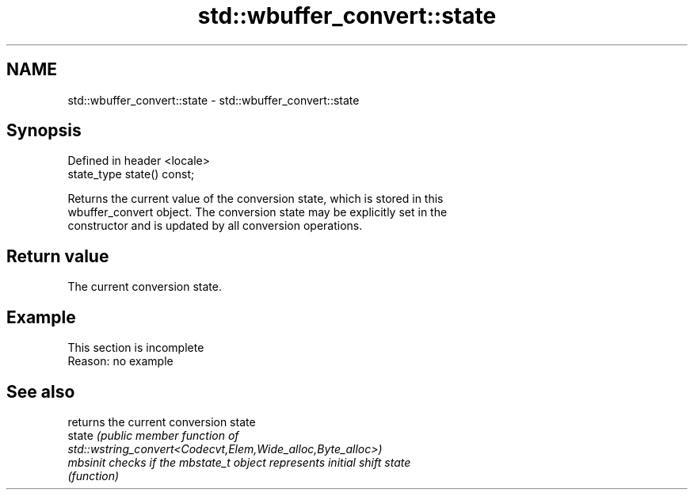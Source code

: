 .TH std::wbuffer_convert::state 3 "2022.07.31" "http://cppreference.com" "C++ Standard Libary"
.SH NAME
std::wbuffer_convert::state \- std::wbuffer_convert::state

.SH Synopsis
   Defined in header <locale>
   state_type state() const;

   Returns the current value of the conversion state, which is stored in this
   wbuffer_convert object. The conversion state may be explicitly set in the
   constructor and is updated by all conversion operations.

.SH Return value

   The current conversion state.

.SH Example

    This section is incomplete
    Reason: no example

.SH See also

           returns the current conversion state
   state   \fI\fI(public member\fP function of\fP
           std::wstring_convert<Codecvt,Elem,Wide_alloc,Byte_alloc>)
   mbsinit checks if the mbstate_t object represents initial shift state
           \fI(function)\fP
